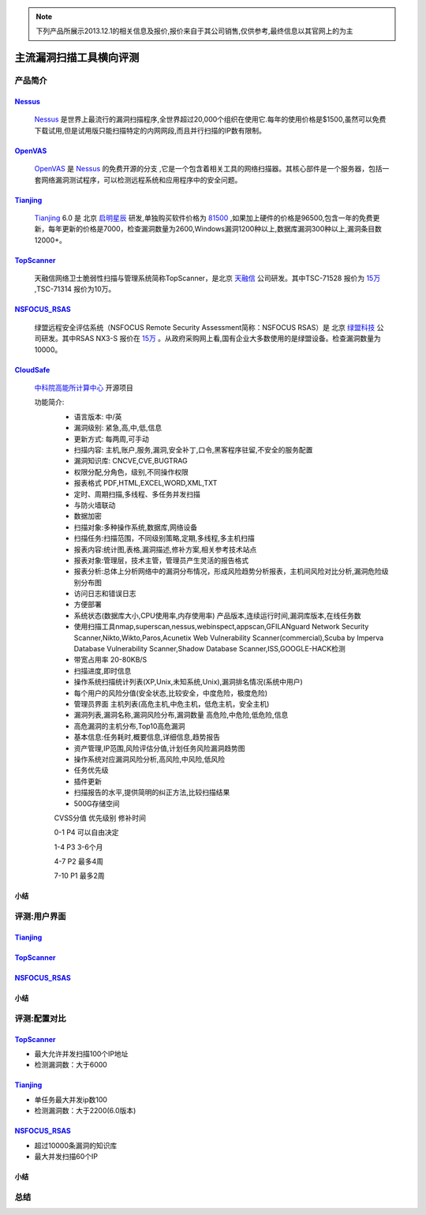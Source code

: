 .. _ref-tutorial:

.. _Nessus: http://www.tenable.com/products/nessus/
.. _OpenVAS: http://www.openvas.org/
.. _Tianjing: http://www.venustech.com.cn/SafeProductInfo/10/32.Html 
.. _TopScanner: http://www.topsec.com.cn/aqcp/aqgl/ldsmglxttopscanner/index.htm 
.. _NSFOCUS_RSAS: http://www.nsfocus.com/1_solution/1_2_3.html 
.. _CloudSafe: https://github.com/wcc526/cloudsafe

.. NOTE:: 下列产品所展示2013.12.1的相关信息及报价,报价来自于其公司销售,仅供参考,最终信息以其官网上的为主

主流漏洞扫描工具横向评测
================

产品简介
----------------

Nessus_
````````````````
  Nessus_ 是世界上最流行的漏洞扫描程序,全世界超过20,000个组织在使用它.每年的使用价格是$1500,虽然可以免费下载试用,但是试用版只能扫描特定的内网网段,而且并行扫描的IP数有限制。

OpenVAS_
````````````````
  OpenVAS_ 是 Nessus_ 的免费开源的分支 ,它是一个包含着相关工具的网络扫描器。其核心部件是一个服务器，包括一套网络漏洞测试程序，可以检测远程系统和应用程序中的安全问题。

Tianjing_
````````````````
  Tianjing_ 6.0 是 北京 `启明星辰 <http://www.venustech.com.cn/>`_ 研发,单独购买软件价格为 `81500 <http://detail.zol.com.cn/144/143969/price.shtml>`_ ,如果加上硬件的价格是96500,包含一年的免费更新，每年更新的价格是7000，检查漏洞数量为2600,Windows漏洞1200种以上,数据库漏洞300种以上,漏洞条目数12000+。

TopScanner_
```````````````` 
  天融信网络卫士脆弱性扫描与管理系统简称TopScanner，是北京 `天融信 <http://www.topsec.com.cn/>`_ 公司研发。其中TSC-71528 报价为 `15万 <http://210.76.65.159/gdgpes/portal/ebuy_new/goodsQueryForPortal.action?pageNum=9&webInfoId=&goodsClassId=402881e81feace04011ff8a15d1b2962&pageSize=20>`_ ,TSC-71314 报价为10万。


NSFOCUS_RSAS_
````````````````
   绿盟远程安全评估系统（NSFOCUS Remote Security Assessment简称：NSFOCUS RSAS）是 北京 `绿盟科技 <http://www.nsfocus.com/>`_ 公司研发。其中RSAS NX3-S 报价在 `15万 <http://www.zycg.gov.cn/td_xxlcpxygh/show_product/2322478>`_ 。从政府采购网上看,国有企业大多数使用的是绿盟设备。检查漏洞数量为10000。

CloudSafe_
````````````````
  `中科院高能所计算中心 <http://www.ihep.cas.cn/jgsz/kyxt/div7/>`_ 开源项目

  功能简介:
   * 语言版本: 中/英
   * 漏洞级别: 紧急,高,中,低,信息
   * 更新方式: 每两周,可手动
   * 扫描内容: 主机,账户,服务,漏洞,安全补丁,口令,黑客程序驻留,不安全的服务配置 
   * 漏洞知识库: CNCVE,CVE,BUGTRAG
   * 权限分配,分角色，级别,不同操作权限
   * 报表格式 PDF,HTML,EXCEL,WORD,XML,TXT
   * 定时、周期扫描,多线程、多任务并发扫描
   * 与防火墙联动
   * 数据加密
   * 扫描对象:多种操作系统,数据库,网络设备    
   * 扫描任务:扫描范围，不同级别策略,定期,多线程,多主机扫描   
   * 报表内容:统计图,表格,漏洞描述,修补方案,相关参考技术站点  
   * 报表对象:管理层，技术主管，管理员产生灵活的报告格式  
   * 报表分析:总体上分析网络中的漏洞分布情况，形成风险趋势分析报表，主机间风险对比分析,漏洞危险级别分布图
   * 访问日志和错误日志
   * 方便部署
   * 系统状态(数据库大小,CPU使用率,内存使用率) 产品版本,连续运行时间,漏洞库版本,在线任务数
   * 使用扫描工具nmap,superscan,nessus,webinspect,appscan,GFILANguard Network Security Scanner,Nikto,Wikto,Paros,Acunetix Web Vulnerability Scanner(commercial),Scuba by Imperva Database Vulnerability Scanner,Shadow Database Scanner,ISS,GOOGLE-HACK检测 
   * 带宽占用率 20-80KB/S
   * 扫描进度,即时信息
   * 操作系统扫描统计列表(XP,Unix,未知系统,Unix),漏洞排名情况(系统中用户)
   * 每个用户的风险分值(安全状态,比较安全，中度危险，极度危险)
   * 管理员界面 主机列表(高危主机,中危主机，低危主机，安全主机)
   * 漏洞列表,漏洞名称,漏洞风险分布,漏洞数量 高危险,中危险,低危险,信息
   * 高危漏洞的主机分布,Top10高危漏洞
   * 基本信息:任务耗时,概要信息,详细信息,趋势报告
   * 资产管理,IP范围,风险评估分值,计划任务风险漏洞趋势图
   * 操作系统对应漏洞风险分析,高风险,中风险,低风险
   * 任务优先级
   * 插件更新
   * 扫描报告的水平,提供简明的纠正方法,比较扫描结果
   * 500G存储空间

   CVSS分值 优先级别 修补时间

   0-1      P4        可以自由决定

   1-4      P3        3-6个月

   4-7      P2        最多4周

   7-10     P1        最多2周


小结
````````````````

评测:用户界面
----------------

Tianjing_
````````````````

.. image:: https://raw.github.com/wcc526/cloudsafe/master/docs/img/tianjing/ui.png
.. image:: https://raw.github.com/wcc526/cloudsafe/master/docs/img/tianjing/report.png
.. image:: https://raw.github.com/wcc526/cloudsafe/master/docs/img/tianjing/asset.png


TopScanner_
````````````````

.. image:: https://raw.github.com/wcc526/cloudsafe/master/docs/img/topscanner/ui.png
.. image:: https://raw.github.com/wcc526/cloudsafe/master/docs/img/topscanner/report.png
.. image:: https://raw.github.com/wcc526/cloudsafe/master/docs/img/topscanner/result.png
.. image:: https://raw.github.com/wcc526/cloudsafe/master/docs/img/topscanner/audit.png
.. image:: https://raw.github.com/wcc526/cloudsafe/master/docs/img/topscanner/vulnerability.png


NSFOCUS_RSAS_
````````````````

.. image:: https://raw.github.com/wcc526/cloudsafe/master/docs/img/nsfocus/ui.png
.. image:: https://raw.github.com/wcc526/cloudsafe/master/docs/img/nsfocus/report0.png
.. image:: https://raw.github.com/wcc526/cloudsafe/master/docs/img/nsfocus/report1.png
.. image:: https://raw.github.com/wcc526/cloudsafe/master/docs/img/nsfocus/report2.png
.. image:: https://raw.github.com/wcc526/cloudsafe/master/docs/img/nsfocus/report3.png
.. image:: https://raw.github.com/wcc526/cloudsafe/master/docs/img/nsfocus/report4.png

小结
````````````````


评测:配置对比
----------------

TopScanner_
````````````````
* 最大允许并发扫描100个IP地址
* 检测漏洞数：大于6000

Tianjing_
````````````````
* 单任务最大并发ip数100
* 检测漏洞数：大于2200(6.0版本)

NSFOCUS_RSAS_
````````````````
* 超过10000条漏洞的知识库
* 最大并发扫描60个IP

小结
````````````````

总结
----------------
